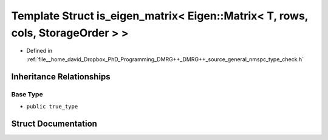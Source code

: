 .. _exhale_struct_structTypeCheck_1_1is__eigen__matrix_3_01Eigen_1_1Matrix_3_01T_00_01rows_00_01cols_00_01StorageOrder_01_4_01_4:

Template Struct is_eigen_matrix< Eigen::Matrix< T, rows, cols, StorageOrder > >
===============================================================================

- Defined in :ref:`file__home_david_Dropbox_PhD_Programming_DMRG++_DMRG++_source_general_nmspc_type_check.h`


Inheritance Relationships
-------------------------

Base Type
*********

- ``public true_type``


Struct Documentation
--------------------


.. doxygenstruct:: TypeCheck::is_eigen_matrix< Eigen::Matrix< T, rows, cols, StorageOrder > >
   :members:
   :protected-members:
   :undoc-members: